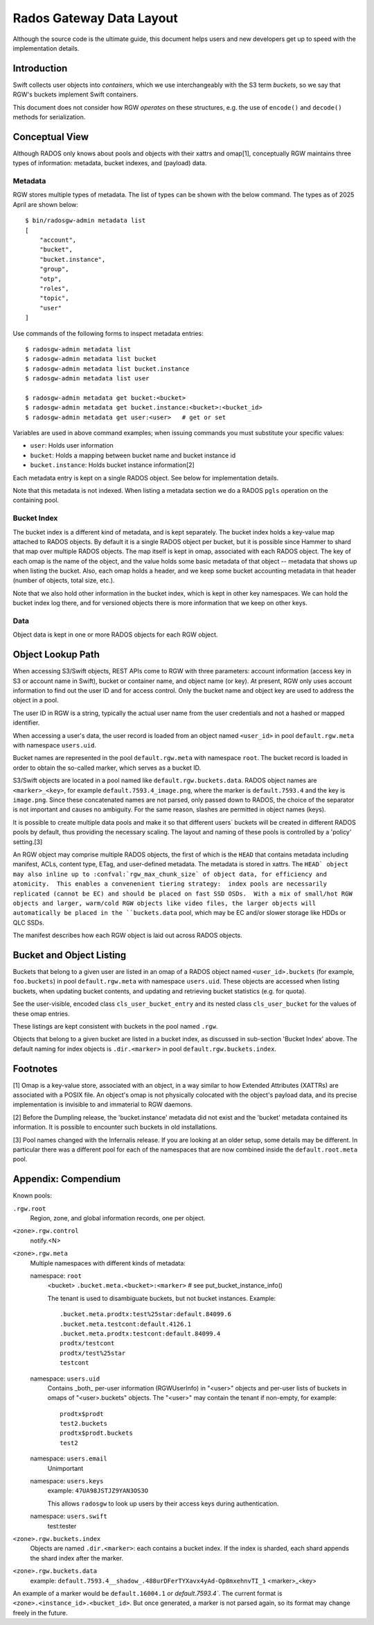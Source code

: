 ===========================
 Rados Gateway Data Layout
===========================

Although the source code is the ultimate guide, this document helps
users and
new developers get up to speed with the implementation details.

Introduction
------------

Swift collects user objects into *containers*, which we use interchangeably with
the S3 term *buckets*, so we say that RGW's buckets implement Swift containers.

This document does not consider how RGW *operates* on these structures,
e.g. the use of ``encode()`` and ``decode()`` methods for serialization.

Conceptual View
---------------

Although RADOS only knows about pools and objects with their xattrs and
omap[1], conceptually RGW maintains three types of information:
metadata, bucket indexes, and (payload) data.

Metadata
^^^^^^^^

RGW stores multiple types of metadata.  The list of types can be shown
with the below command. The types as of 2025 April are shown below::

    $ bin/radosgw-admin metadata list
    [
        "account",
        "bucket",
        "bucket.instance",
        "group",
        "otp",
        "roles",
        "topic",
        "user"
    ]

Use commands of the following forms to inspect metadata entries: ::

    $ radosgw-admin metadata list
    $ radosgw-admin metadata list bucket
    $ radosgw-admin metadata list bucket.instance
    $ radosgw-admin metadata list user

    $ radosgw-admin metadata get bucket:<bucket>
    $ radosgw-admin metadata get bucket.instance:<bucket>:<bucket_id>
    $ radosgw-admin metadata get user:<user>   # get or set
    
Variables are used in above command examples; when issuing commands you must
substitute your specific values:

- ``user``: Holds user information
- ``bucket``: Holds a mapping between bucket name and bucket instance id
- ``bucket.instance``: Holds bucket instance information[2]

Each metadata entry is kept on a single RADOS object. See below for implementation details.

Note that this metadata is not indexed. When listing a metadata section we do a
RADOS ``pgls`` operation on the containing pool.

Bucket Index
^^^^^^^^^^^^

The bucket index is a different kind of metadata, and is kept separately. The bucket index holds
a key-value map attached to RADOS objects. By default it is a single RADOS object per
bucket, but it is possible since Hammer to shard that map over multiple RADOS
objects. The map itself is kept in omap, associated with each RADOS object.
The key of each omap is the name of the object, and the value holds some basic
metadata of that object -- metadata that shows up when listing the bucket.
Also, each omap holds a header, and we keep some bucket accounting metadata
in that header (number of objects, total size, etc.).

Note that we also hold other information in the bucket index, which is kept in
other key namespaces. We can hold the bucket index log there, and for versioned
objects there is more information that we keep on other keys.

Data
^^^^

Object data is kept in one or more RADOS objects for each RGW object.

Object Lookup Path
------------------

When accessing S3/Swift objects, REST APIs come to RGW with three parameters:
account information (access key in S3 or account name in Swift),
bucket or container name, and object name (or key). At present, RGW only
uses account information to find out the user ID and for access control.
Only the bucket name and object key are used to address the object in a pool.

The user ID in RGW is a string, typically the actual user name from the user
credentials and not a hashed or mapped identifier.

When accessing a user's data, the user record is loaded from an object
named ``<user_id>`` in pool ``default.rgw.meta`` with namespace ``users.uid``.

Bucket names are represented in the pool ``default.rgw.meta`` with namespace
``root``. The bucket record is
loaded in order to obtain the so-called marker, which serves as a bucket ID.

S3/Swift objects are located in a pool named like ``default.rgw.buckets.data``.
RADOS object names are ``<marker>_<key>``,
for example ``default.7593.4_image.png``, where the marker is ``default.7593.4``
and the key is ``image.png``. Since these concatenated names are not parsed,
only passed down to RADOS, the choice of the separator is not important and
causes no ambiguity. For the same reason, slashes are permitted in object
names (keys).

It is possible to create multiple data pools and make it so that
different users\` buckets will be created in different RADOS pools by default,
thus providing the necessary scaling. The layout and naming of these pools
is controlled by a 'policy' setting.[3]

An RGW object may comprise multiple RADOS objects, the first of which
is the ``HEAD`` that contains metadata including manifest, ACLs, content type,
ETag, and user-defined metadata. The metadata is stored in xattrs.
The ``HEAD` object may also inline up to :confval:`rgw_max_chunk_size` of object data, for efficiency
and atomicity.  This enables a convenenient tiering strategy:  index pools
are necessarily replicated (cannot be EC) and should be placed on fast SSD
OSDs.  With a mix of small/hot RGW objects and larger, warm/cold RGW
objects like video files, the larger objects will automatically be placed
in the ``buckets.data`` pool, which may be EC and/or slower storage like
HDDs or QLC SSDs.

The manifest describes how each RGW object is laid out across RADOS
objects.

Bucket and Object Listing
-------------------------

Buckets that belong to a given user are listed in an omap of a RADOS object named
``<user_id>.buckets`` (for example, ``foo.buckets``) in pool ``default.rgw.meta``
with namespace ``users.uid``.
These objects are accessed when listing buckets, when updating bucket
contents, and updating and retrieving bucket statistics (e.g. for quota).

See the user-visible, encoded class ``cls_user_bucket_entry`` and its
nested class ``cls_user_bucket`` for the values of these omap entries.

These listings are kept consistent with buckets in the pool named ``.rgw``.

Objects that belong to a given bucket are listed in a bucket index,
as discussed in sub-section 'Bucket Index' above. The default naming
for index objects is ``.dir.<marker>`` in pool ``default.rgw.buckets.index``.

Footnotes
---------

[1] Omap is a key-value store, associated with an object, in a way similar
to how Extended Attributes (XATTRs) are associated with a POSIX file. An object's omap
is not physically colocated with the object's payload data, and its precise
implementation is invisible to and immaterial to RGW daemons.

[2] Before the Dumpling release, the 'bucket.instance' metadata did not
exist and the 'bucket' metadata contained its information. It is possible
to encounter such buckets in old installations.

[3] Pool names changed with the Infernalis release.
If you are looking at an older setup, some details may be different. In
particular there was a different pool for each of the namespaces that are
now combined inside the ``default.root.meta`` pool.

Appendix: Compendium
--------------------

Known pools:

``.rgw.root``
  Region, zone, and global information records, one per object.

``<zone>.rgw.control``
  notify.<N>

``<zone>.rgw.meta``
  Multiple namespaces with different kinds of metadata:

  namespace: ``root``
    <bucket>
    ``.bucket.meta.<bucket>:<marker>``   # see put_bucket_instance_info()

    The tenant is used to disambiguate buckets, but not bucket instances.
    Example::

      .bucket.meta.prodtx:test%25star:default.84099.6
      .bucket.meta.testcont:default.4126.1
      .bucket.meta.prodtx:testcont:default.84099.4
      prodtx/testcont
      prodtx/test%25star
      testcont

  namespace: ``users.uid``
    Contains _both_ per-user information (RGWUserInfo) in "<user>" objects
    and per-user lists of buckets in omaps of "<user>.buckets" objects.
    The "<user>" may contain the tenant if non-empty, for example::

      prodtx$prodt
      test2.buckets
      prodtx$prodt.buckets
      test2

  namespace: ``users.email``
    Unimportant

  namespace: ``users.keys``
    example: ``47UA98JSTJZ9YAN3OS3O``

    This allows ``radosgw`` to look up users by their access keys during authentication.

  namespace: ``users.swift``
    test:tester

``<zone>.rgw.buckets.index``
  Objects are named ``.dir.<marker>``: each contains a bucket index.
  If the index is sharded, each shard appends the shard index after
  the marker.

``<zone>.rgw.buckets.data``
  example: ``default.7593.4__shadow_.488urDFerTYXavx4yAd-Op8mxehnvTI_1``
  <marker>_<key>

An example of a marker would be ``default.16004.1`` or `default.7593.4``.
The current format is ``<zone>.<instance_id>.<bucket_id>``. But once
generated, a marker is not parsed again, so its format may change
freely in the future.
